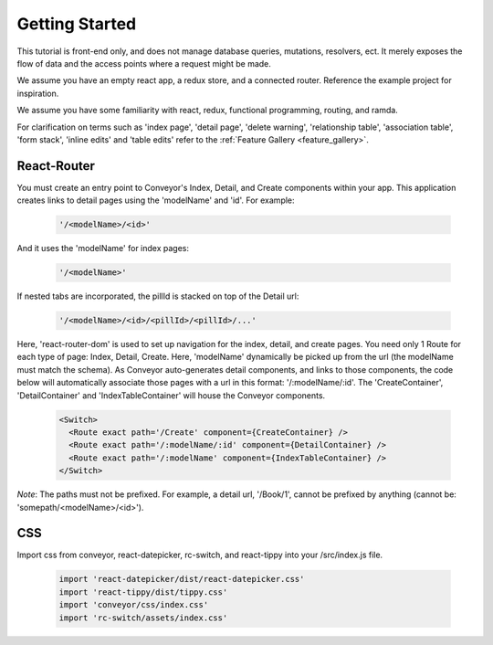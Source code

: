 .. _tutorial/getting_started:

*********************
Getting Started
*********************


This tutorial is front-end only, and does not manage database queries, mutations, resolvers, ect. It merely exposes the flow of data and the access points where a request might be made.

We assume you have an empty react app, a redux store, and a connected router. Reference the example project for inspiration.

We assume you have some familiarity with react, redux, functional programming, routing, and ramda.

For clarification on terms such as 'index page', 'detail page', 'delete warning', 'relationship table', 'association table', 'form stack', 'inline edits' and 'table edits' refer to the
:ref:`Feature Gallery <feature_gallery>`.


================
React-Router
================

You must create an entry point to Conveyor's Index, Detail, and Create components within your app. This application creates links to detail pages using the 'modelName' and 'id'. For example:

  .. code-block:: JSON

    '/<modelName>/<id>'

And it uses the 'modelName' for index pages:

  .. code-block:: JSON

    '/<modelName>'

If nested tabs are incorporated, the pillId is stacked on top of the Detail url:

  .. code-block:: JSON

    '/<modelName>/<id>/<pillId>/<pillId>/...'


Here, 'react-router-dom' is used to set up navigation for the index, detail, and create pages. You need only 1 Route for each type of page: Index, Detail, Create. Here, 'modelName' dynamically be picked up from the url (the modelName must match the schema). As Conveyor auto-generates detail components, and links to those components, the code below will automatically associate those pages with a url in this format: '/:modelName/:id'. The 'CreateContainer', 'DetailContainer' and 'IndexTableContainer' will house the Conveyor components.


 .. code-block:: javascript

        <Switch>
          <Route exact path='/Create' component={CreateContainer} />
          <Route exact path='/:modelName/:id' component={DetailContainer} />
          <Route exact path='/:modelName' component={IndexTableContainer} />
        </Switch>

*Note*: The paths must not be prefixed. For example, a detail url, '/Book/1', cannot be prefixed by anything (cannot be: 'somepath/<modelName>/<id>').


================
CSS
================

Import css from conveyor, react-datepicker, rc-switch, and react-tippy into your /src/index.js file.

 .. code-block:: javascript

    import 'react-datepicker/dist/react-datepicker.css'
    import 'react-tippy/dist/tippy.css'
    import 'conveyor/css/index.css'
    import 'rc-switch/assets/index.css'
